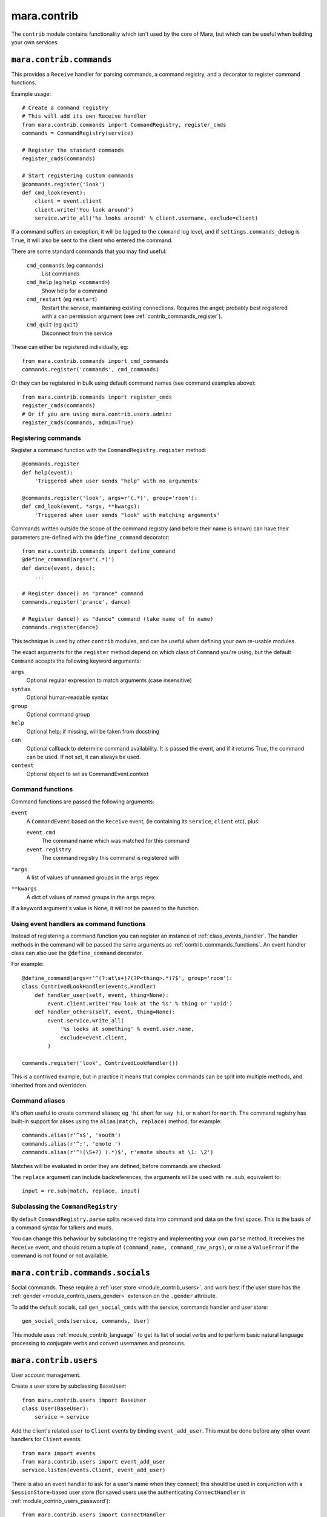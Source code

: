============
mara.contrib
============

The ``contrib`` module contains functionality which isn't used by the core of
Mara, but which can be useful when building your own services.


.. _module_contrib_commands:

``mara.contrib.commands``
=========================

This provides a ``Receive`` handler for parsing commands, a command registry,
and a decorator to register command functions.

Example usage::

    # Create a command registry
    # This will add its own Receive handler
    from mara.contrib.commands import CommandRegistry, register_cmds
    commands = CommandRegistry(service)
    
    # Register the standard commands
    register_cmds(commands)
    
    # Start registering custom commands
    @commands.register('look')
    def cmd_look(event):
        client = event.client
        client.write('You look around')
        service.write_all('%s looks around' % client.username, exclude=client)

If a command suffers an exception, it will be logged to the ``command`` log
level, and if ``settings.commands_debug`` is ``True``, it will also be sent
to the client who entered the command.

There are some standard commands that you may find useful:

    ``cmd_commands`` (eg ``commands``)
        List commands
    ``cmd_help`` (eg ``help <command>``)
        Show help for a command
    ``cmd_restart`` (eg ``restart``)
        Restart the service, maintaining existing connections. Requires the
        angel; probably best registered with a ``can`` permission argument
        (see :ref:`contrib_commands_register`).
    ``cmd_quit`` (eg ``quit``)
        Disconnect from the service

These can either be registered individually, eg::

    from mara.contrib.commands import cmd_commands
    commands.register('commands', cmd_commands)

Or they can be registered in bulk using default command names (see command
examples above)::

    from mara.contrib.commands import register_cmds
    register_cmds(commands)
    # Or if you are using mara.contrib.users.admin:
    register_cmds(commands, admin=True)


.. _contrib_commands_register:

Registering commands
--------------------

Register a command function with the ``CommandRegistry.register`` method::

    @commands.register
    def help(event):
        'Triggered when user sends "help" with no arguments'
    
    @commands.register('look', args=r'(.*)', group='room'):
    def cmd_look(event, *args, **kwargs):
        'Triggered when user sends "look" with matching arguments'

Commands written outside the scope of the command registry (and before their
name is known) can have their parameters pre-defined with the
``@define_command`` decorator::

    from mara.contrib.commands import define_command
    @define_command(args=r'(.*)')
    def dance(event, desc):
        ...
    
    # Register dance() as "prance" command
    commands.register('prance', dance)
    
    # Register dance() as "dance" command (take name of fn name)
    commands.register(dance)

This technique is used by other ``contrib`` modules, and can be useful when
defining your own re-usable modules.

The exact arguments for the ``register`` method depend on which class of
``Command`` you're using, but the default ``Command`` accepts the following
keyword arguments:

``args``
    Optional regular expression to match arguments (case insensitive)
``syntax``
    Optional human-readable syntax
``group``
    Optional command group
``help``
    Optional help; if missing, will be taken from docstring
``can``
    Optional callback to determine command availability.
    It is passed the event, and if it returns True, the
    command can be used. If not set, it can always be used.
``context``
    Optional object to set as CommandEvent.context


.. _contrib_commands_functions:

Command functions
-----------------

Command functions are passed the following arguments:

``event``
    A ``CommandEvent`` based on the ``Receive`` event, (ie
    containing its ``service``, ``client`` etc), plus:
    
    ``event.cmd``
        The command name which was matched for this command
    ``event.registry``
        The command registry this command is registered with
``*args``
    A list of values of unnamed groups in the ``args`` regex
``**kwargs``
    A dict of values of named groups in the ``args`` regex

If a keyword argument's value is None, it will not be passed to the function.


.. _contrib_commands_handlers:

Using event handlers as command functions
-----------------------------------------

Instead of registering a command function you can register an instance of
:ref:`class_events_handler`. The handler methods in the command will be passed
the same arguments as :ref:`contrib_commands_functions`. An event handler class
can also use the ``@define_command`` decorator.

For example::

    @define_command(args=r'^(?:at\s+)?(?P<thing>.*)?$', group='room'):
    class ContrivedLookHandler(events.Handler)
        def handler_user(self, event, thing=None):
            event.client.write('You look at the %s' % thing or 'void')
        def handler_others(self, event, thing=None):
            event.service.write_all(
                '%s looks at something' % event.user.name,
                exclude=event.client,
            )
    
    commands.register('look', ContrivedLookHandler())

This is a contrived example, but in practice it means that complex commands
can be split into multiple methods, and inherited from and overridden.


.. _contrib_commands_aliases:

Command aliases
---------------

It's often useful to create command aliases; eg ``'hi`` short for ``say hi``,
or ``n`` short for ``north``. The command registry has built-in support for
alises using the ``alias(match, replace)`` method; for example::

    commands.alias(r'^s$', 'south')
    commands.alias(r'^;', 'emote ')
    commands.alias(r'^!(\S+?) (.*)$', r'emote shouts at \1: \2')

Matches will be evaluated in order they are defined, before commands are
checked.
        
The ``replace`` argument can include backreferences; the arguments will be used
with ``re.sub``, equivalent to::

    input = re.sub(match, replace, input)
 

Subclassing the ``CommandRegistry``
-----------------------------------

By default ``CommandRegistry.parse`` splits received data into command and data
on the first space. This is the basis of a command syntax for talkers and muds.

You can change this behaviour by subclassing the registry and implementing your
own ``parse`` method. It receives the ``Receive`` event, and should return a
tuple of ``(command_name, command_raw_args)``, or raise a ``ValueError`` if the
command is not found or not available.


.. _module_contrib_commands_socials:

``mara.contrib.commands.socials``
=================================

Social commands. These require a :ref:`user store <module_contrib_users>`, and
work best if the user store has the :ref:`gender <module_contrib_users_gender>`
extension on the ``.gender`` attribute.

To add the default socials, call ``gen_social_cmds`` with the service,
commands handler and user store::

    gen_social_cmds(service, commands, User)

This module uses :ref:`module_contrib_language`` to get its list of social verbs
and to perform basic natural language processing to conjugate verbs and convert
usernames and pronouns.


.. _module_contrib_users:

``mara.contrib.users``
======================

User account management.

Create a user store by subclassing ``BaseUser``::

    from mara.contrib.users import BaseUser
    class User(BaseUser):
        service = service

Add the client's related ``user`` to ``Client`` events by binding
``event_add_user``. This must be done before any other event handlers for
``Client`` events::

    from mara import events
    from mara.contrib.users import event_add_user
    service.listen(events.Client, event_add_user)

There is also an event handler to ask for a user's name when they connect; this
should be used in conjunction with a ``SessionStore``-based user store (for
saved users use the authenticating ``ConnectHandler`` in
:ref:`module_contrib_users_password`)::
    
    from mara.contrib.users import ConnectHandler
    service.listen(events.Connect, ConnectHandler(User))

There are a standard of commands available:

    ``cmd_say`` (eg ``say <message>``)
        Say something to the other users
    ``cmd_emote`` (eg ``emote <message>``)
        Emote something to the other users
    ``cmd_tell`` (eg ``tell <user> <message>``)
        Tell one or more users something
    ``cmd_look`` (eg ``look``)
        Look around (see who is here)
    ``cmd_list_active_users`` (eg ``who``)
        List active users and their idle times
    ``cmd_list_all_users`` (eg ``users``)
        List all online and offline users

These can be registered individually, eg::

    from mara.contrib.users import cmd_look
    commands.register('look', cmd_look)

Or they can be registered in bulk using default command names (see command
examples above)::

    from mara.contrib.users import register_cmds
    register_cmds(commands)

There are also a function to define common aliases; ``'msg`` to ``say msg``,
``;msg`` to ``emote msg`` and ``>who msg`` to ``tell who msg``::

    from mara.contrib.users import register_aliases
    register_aliases(commands)


.. _module_contrib_users_password:

``mara.contrib.users.password``
===============================

Store passwords using salted bcrypt.

Requires the ``bcrypt`` module::

    pip install bcrypt

Add the password mixin to your user store::

    from mara.contrib.users.password import PasswordMixin
    class User(PasswordMixin, BaseUser):
        service = service

This adds a new encrypted ``password`` field to the user store, and two new
methods:

``set_password(pass)``
    Encrypt the password and store it on the object
``check_password(pass)``
    Check the password against the one stored

There is also an event handler to authenticate existing users, or create
accounts for new users::
    
    from mara.contrib.users.password import ConnectHandler
    service.listen(events.Connect, ConnectHandler(User))

There is also an event handler which changes the user's password; use this with
the commands framework::

    from mara.contrib.users.password import ChangePasswordHandler
    commands.register('password', ChangePasswordHandler())


.. _module_contrib_users_admin:

``mara.contrib.users.admin``
============================

Mark users as admins. This will normally be used in conjunction with the
:ref:`passwords <module_contrib_users_password>` user extension.

Add the admin mixin to your user store::

    from mara.contrib.users.gender import AdminMixin
    class User(AdminMixin, BaseUser):
        service = service

There is a command availability helper, ``if_admin``, which can be used with
the ``can`` command definition attribute::

    commands.register('restart', cmd_restart, can=if_admin)

There are two commands available:

    ``cmd_list_admin`` (eg ``admin``)
        List admin users
    ``cmd_set_admin`` (eg ``set_admin bob on``)
        Set or unset admin users

These can either be registered individually, eg::

    from mara.contrib.users.admin import cmd_list_admin
    commands.register('staff', cmd_list_admin)

Or they can be registered in bulk using default command names (see command
examples above)::

    from mara.contrib.users.admin import register_cmds
    register_cmds(commands)


.. _module_contrib_users_gender:

``mara.contrib.users.gender``
=============================

Store a user's gender, to generate accurate pronouns.

Add the gender mixin to your user store::

    from mara.contrib.users.gender import GenderMixin
    class User(GenderMixin, BaseUser):
        service = service

This adds a new ``gender`` field to the user store, which returns a ``Gender``
object with the following attributes:

``type``
    A string set to one of ``'male'``, ``'female'`` or ``'other'``.
    These are available as constants on the class, as
    ``MALE``, ``FEMALE`` and ``OTHER``. Default is ``OTHER``.
    
``subject``
    Pronoun for the subject (he, she or they)
    
``object``
    Pronoun for the object (him, her, they)
    
``possessive``
    Possessive pronoun (his, her, their)
    
``self``
    Referring to oneself (himself, herself, themselves)

There is also a command to check or set gender::

    from mara.contrib.users.gender import cmd_gender
    commands.register('gender', cmd_gender)


.. _module_contrib_language:

``mara.contrib.language``
=========================

Provide natural language processing utils for processing and manipulating
English sentences.

This is an area which has room for improvement.
Natural language processing is a complex topic, and this isn't a comprehensive
solution - stupid things are almost certain to happen. When something does,
please let me know (tweet `@radiac <https://twitter.com/radiac>`_ or add a bug
to github), or better yet, :doc:`contribute a test or fix <../contributing>`.

This is used by :ref:`module_contrib_commands_socials` to modify social actions.


.. _module_contrib_rooms:

``mara.contrib.rooms``
======================

Rooms for users

Create a room store by subclassing ``BaseRoom``::

    from mara.contrib.rooms import BaseRoom
    class Room(BaseRoom):
        service=service

Add a ``room`` attribute and ``move(direction)`` method to your user store with
the ``RoomUserMixin``::

    from mara.contrib.rooms import RoomUserMixin
    class User(RoomUserMixin, PasswordMixin, BaseUser):
        service = service

Create rooms by defining instances of the room store (see
:ref:`contrib_rooms_define` for more details)::

    room_lobby = Room(
        'lobby',
        name='Lobby',
        short='in the lobby',
        desc="You are standing in the lobby",
    )

Add the ``RoomConnectHandler`` mixin to your connect handler to so new users
go into the ``default_room``, and existing users return to the room they were
last in (or the default room if their room has been removed)::

    from mara.contrib.rooms import RoomConnectHandler
    class MudConnectHandler(RoomConnectHandler, ConnectHandler):
        msg_welcome_initial = 'Welcome to the Mara example mud!'
        default_room = room_lobby
    service.listen(events.Connect, MudConnectHandler(User))

Use ``room_restart_handler_factory`` to create a ``PostRestart`` handler, to
put users somewhere if you remove the room they were in::

    from mara.contrib.rooms import room_restart_handler_factory
    service.listen(
        events.PostRestart, room_restart_handler_factory(User, room_lobby)
    )

There are also a set of commands for using the rooms:

    ``cmd_say``, ``cmd_emote``, ``cmd_tell``, ``cmd_look``,
    ``cmd_list_active_users``, ``cmd_list_all_users``
        Room-aware versions of the standard :ref:`module_contrib_users`
        commands
    ``cmd_exits`` (eg ``exits``)
        List available exits
    ``cmd_where`` (eg ``where [<user>]``)
        Show where you are (or another user is)
    ``cmd_goto`` (eg ``goto <room_key>``)
        Jump to another room (normally admin only)
    ``cmd_bring`` (eg ``bring <user>``)
        Bring a user to the room (normally admin only)

These can be registered individually, eg::

    from mara.contrib.commands import cmd_commands
    commands.register('commands', cmd_commands)

There is also a function to generate navigational commands; ``gen_nav_cmds``
will add commands to move in standard directions (north, south, up, down etc)::

    from mara.contrib.rooms import gen_nav_cmds
    gen_nav_cmds(service, commands)

Alternatively, all of these (including navigation) can be registered at once
using default command names (see command examples above)::

    from mara.contrib.rooms import register_cmds
    register_cmds(commands)
    # Or if you are using mara.contrib.users.admin:
    register_cmds(commands, admin=True)

There are also a function to define common aliases; it will add the standard
communication aliases from :ref:`module_contrib_users`, as well as ``l`` to
``look``, and ``n``, ``s``, ``e``, ``w``, ``ne``, ``nw``, ``se``, ``sw`` for
moving in the cardinal directions::

    from mara.contrib.rooms import register_aliases
    register_aliases(commands)


.. _contrib_rooms_define:

Defining rooms
--------------

Rooms are defined in code as instances of your ``Room`` store. See
:ref:`class_contrib_rooms_baseroom` for details. Rooms are linked to each other
by instances of :ref:`class_contrib_rooms_exit`, managed by the
:ref:`class_contrib_rooms_exits` class.


.. _contrib_rooms_referencing:

Referencing rooms
-----------------

Room store classes are not like normal stores: subclasses of a concrete
``BaseRoom`` subclass will share the same manager. This means that rooms of
one class can refer to the keys of other room classes, as long as they
share a common concrete room superclass. Take a look at this contrived
example::

    class Room(BaseRoom):
        service = service
    
    class FancyRoom(Room): pass
    class OtherRoom(Room): pass
    
    class ForeignRoom(BaseRoom):
        service = service
    
    # Instances of the related room classes can refer to each other by key
    r1 = Room('room1', exits=Exits(north='room2'))
    r2 = FancyRoom('room2', exits=Exits(south='room1', north='room3'))
    r3 = OtherRoom('room3', exits=Exits(south='room2'))
    
    # This room can't refer to r1, r2 or r3, so this will fail:
    r4 = ForeignRoom('room4', exits=Exits(north='room1'))
    
    # unless we define a room1 in that set of rooms:
    r5 = ForeignRoom('room1', exits=Exits(south='room4'))
    # Because r1 and r5 don't share a concrete base store class, they both
    # exist independently, despite having the same keys.


.. _class_contrib_rooms_baseroom:

``mara.contrib.rooms.BaseRoom``
-------------------------------


``__init__(...)``

Define a room in code by instantiating your ``Room`` store object with the 
following arguments:

key
    Internal name of room. Must be unique; used by ``Exit`` definitions to
    refer to rooms which have not yet been defined.
    
    Keys are stored between room subclasses which share a concrete ancestor -
    see :ref:`contrib_rooms_referencing` for details.

name
    Name of room, used for titles and describing exits.
    
    Default: ``None``

short
    Short description, used to describe the user's position in the room. This
    will be used after "You are" or "User is".
    
    Default: ``'in the ' + name``

intro
    Introductory block of text; shown on entry to the room, but not when the
    user looks around.
    
    This can either be a single line as a string, or multiple lines as a list
    of strings.
    
    Default: ``None``

desc
    Full room description, shown on entry (after ``intro``) and when the user
    looks around.
    
    This can either be a single line as a string, or multiple lines as a list
    of strings.
    
    Default: ``None``

exits
    Instance of the :ref:`class_contrib_rooms_exits` class, holding the list of
    exit definitions.
    
    Default: ``None``


.. _method_contrib_rooms_room_exit:

``enter(user, exit=None)``
~~~~~~~~~~~~~~~~~~~~~~~~~~

Move the specified ``user`` into the room, show them the intro and description,
and tell others in the room they have arrived.

This will also save the user's profile, so their room is remembered next time
they connect.

If the room was defined with ``clone=True``, this will create a temporary copy
and put the user in there on their own.

If ``exit`` is provided, that is the exit that the user is using; this will be
used to tell others in the room where the user is coming from. If it is not
provided, the user will just appear.


.. _method_contrib_rooms_room_enter:

``exit(user, exit=None)``
~~~~~~~~~~~~~~~~~~~~~~~~~

Remove the specified ``user`` from the room, and tell others in the room they
have left.

If ``exit`` is provided, that is the exit that the user is using; this will be
used to tell others in the room which direction the user is leaving in. If it
is not provided, the user will just disappear.


.. _class_contrib_rooms_exits:

``mara.contrib.rooms.Exits``
----------------------------

An ``Exits`` object is a glorified dict which manages the exits for a room. The
constructor takes the following arguments:

desc
    Static description string for the exits in this room.
    
    If not defined, will be built automatically by
    :ref:`method_contrib_rooms_exits_get_desc`
    
default
    Message to show when a user tries to exit in
    a direction without an exit.
    
    If not set, uses the ``default`` attribute of the class.
    
    To override messages for individual directions, see
    :ref:`class_contrib_rooms_fakeexit`.
    
    Default: ``'You cannot go that way.'``
    
<direction>
    Exit definition
    
    The key must be one of north, south, east, west, northeast, northwest,
    southeast, southwest, up or down.
    
    The value should be an instance of `class_contrib_rooms_exit`, although
    as a shortcut it can be the first value for the ``Exit`` constructor
    (ie the room instance or key)

In addition to the standard ``dict`` methods, the ``Exits`` class has the
following methods:


.. _method_contrib_rooms_exits_get_desc:

``get_desc()``
~~~~~~~~~~~~~~

Used internally to find the description of exits in this room. If ``desc`` was
provided to the constructor that will be returned, otherwise a string
will be built with a list of the defined exits; for example::

    >>> Exits().get_desc()
    'There are no exits'
    
    >>> Exits(south='room1')
    'There is one exit to the south.'
    
    >>> Exits(south='room1', up='room2', east='room3')
    'There are exits to the south, to the east and upwards.'


.. _class_contrib_rooms_exit:

``mara.contrib.rooms.Exit``
---------------------------

An exit holds a reference to the rooms it connects, and manages a user's
movement between rooms.

It has the following attributes and methods:

``__init__(target, related=None)``
~~~~~~~~~~~~~~~~~~~~~~~~~~~~~~~~~~

Define an exit.

Arguments:

    target
        Room that the exit leads to. Can either be a ``Room``
        instance, or the key value for a room that is yet to be
        defined.

    related
        Optional: the related exit is the other side of this exit
        in the target room; for example, if this exit is north, the
        related exit will (usually) be south.


.. _method_contrib_rooms_exit_use:

``use(user)``
~~~~~~~~~~~~~

Make the user use the exit.

It is assumed that they are currently in the ``source`` room. For this reason
you should not normally call this method directly; call
``user.move(direction)`` instead.

It can raise a ``mara.contrib.rooms.ExitError`` if the exit cannot be used
for some reason; the message as defined in ``ExitError(msg)`` will be shown
to the user, and they will stay in their current room. You can use this to
implement exit subclasses with locked doors etc.

If the user can use this exit, it calls the room's
:ref:`enter <method_contrib_rooms_room_enter>` and
:ref:`exit <method_contrib_rooms_room_exit>` methods to move the user and
inform them and others of the move.

``source``
~~~~~~~~~~
The room that has this exit.

``target``
~~~~~~~~~~
The room this exit leads to.

``related``
~~~~~~~~~~~
The related exit is the exit in the target room which leads the user back to
the source room; for example, if this exit is north, the related exit will
(usually) be the south exit in the target room.

If it is not defined, Mara will try to detect it automatically.

``get_desc()``
~~~~~~~~~~~~~~
Return a description of the exit, eg ``'to the south'``.


.. _class_contrib_rooms_fakeexit:

``mara.contrib.rooms.FakeExit``
-------------------------------

Instead of taking a target, it takes a name for the fake exit, and a message to
show a user who tries to use it.

For example::

    Room(
        key='deck', name='the deck of the boat', short='on the deck',
        Exits(
            default="You decide against jumping into the water",
            up=FakeExit('the mast', "Don't be silly, you can't climb the mast")
            down='hold',
        )
    )
